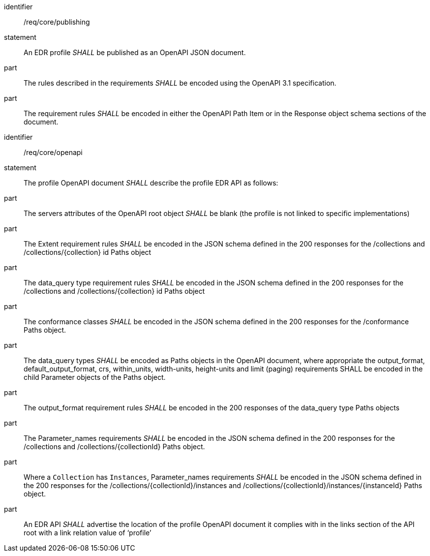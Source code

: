 [[req_core_publishing]]

[requirement]
====
[%metadata]
identifier:: /req/core/publishing
statement:: An EDR profile _SHALL_ be published as an OpenAPI JSON document. 
part:: The rules described in the requirements _SHALL_ be encoded using the OpenAPI 3.1 specification.
part:: The requirement rules _SHALL_ be encoded in either the OpenAPI Path Item or in the Response object schema sections of the document.

====

[requirement]
====
[%metadata]
identifier:: /req/core/openapi
statement:: The profile OpenAPI document _SHALL_ describe the profile EDR API as follows:
part:: The servers attributes of the OpenAPI root object _SHALL_ be blank (the profile is not linked to specific implementations)
part:: The Extent requirement rules _SHALL_ be encoded in the JSON schema defined in the 200 responses for the /collections and /collections/{collection} id Paths object
part:: The data_query type requirement rules _SHALL_ be encoded in the JSON schema defined in the 200 responses for the /collections and /collections/{collection} id Paths object
part:: The conformance classes _SHALL_ be encoded in the JSON schema defined in the 200 responses for the /conformance Paths object.
part:: The data_query types _SHALL_ be encoded as Paths objects in the OpenAPI document, where appropriate the output_format, default_output_format, crs, within_units, width-units, height-units and limit (paging) requirements SHALL be encoded in the child Parameter objects of the Paths object.
part:: The output_format requirement rules _SHALL_ be encoded in the 200 responses of the data_query type Paths objects
part:: The Parameter_names requirements _SHALL_ be encoded in the JSON schema defined in the 200 responses for the /collections and /collections/{collectionId} Paths object.
part:: Where a `Collection` has `Instances`, Parameter_names requirements _SHALL_ be encoded in the JSON schema defined in the 200 responses for the /collections/{collectionId}/instances and /collections/{collectionId}/instances/{instanceId} Paths object.
part:: An EDR API _SHALL_ advertise the location of the profile OpenAPI document it complies with in the links section of the API root with a link relation value of ‘profile’

====